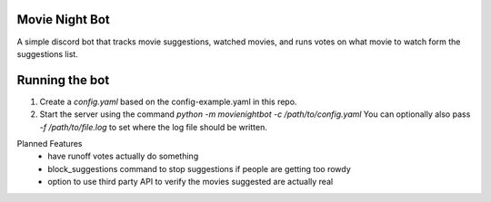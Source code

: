 Movie Night Bot
---------------
A simple discord bot that tracks movie suggestions, watched movies, and runs votes on what movie to watch form the suggestions list.

Running the bot
---------------
1) Create a `config.yaml` based on the config-example.yaml in this repo.
2) Start the server using the command `python -m movienightbot -c /path/to/config.yaml`  You can optionally also pass `-f /path/to/file.log` to set where the log file should be written.

Planned Features
 * have runoff votes actually do something
 * block_suggestions command to stop suggestions if people are getting too rowdy
 * option to use third party API to verify the movies suggested are actually real